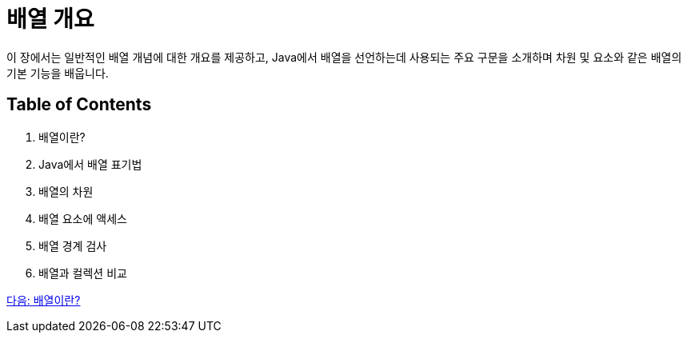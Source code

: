 = 배열 개요

이 장에서는 일반적인 배열 개념에 대한 개요를 제공하고, Java에서 배열을 선언하는데 사용되는 주요 구문을 소개하며 차원 및 요소와 같은 배열의 기본 기능을 배웁니다.

== Table of Contents

1.	배열이란?
2.	Java에서 배열 표기법
3.	배열의 차원
4.	배열 요소에 액세스
5.	배열 경계 검사
6.	배열과 컬렉션 비교

link:./03_whatisarray.adoc[다음: 배열이란?]